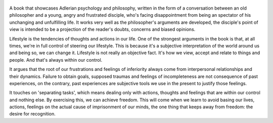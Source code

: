 .. title: The Courage To Be Disliked - by Ichiro Kishimi, Fumitake Koga
.. slug: the-courage-to-be-disliked
.. date: 2020-06-30
.. category: reviews

.. figure:: https://i.gr-assets.com/images/S/compressed.photo.goodreads.com/books/1545421684l/43306206._SY475_.jpg
   :class: thumbnail
   :height: 500
   :width: 330
   :scale: 50%
   
A book that showcases Adlerian psychology and philosophy, written in the form of a conversation between an old philosopher and a young, angry and frustrated disciple, who's facing disappointment from being an spectator of his unchanging and unfulfilling life. It works very well as the philosopher's arguments are developed, the disciple's point of view is intended to be a projection of the reader's doubts, concerns and biased opinions.

Lifestyle is the tendencies of thoughts and actions in our life. One of the strongest arguments in the book is that, at all times, we're in full control of steering our lifestyle. This is because it's a subjective interpretation of the world around us and being so, we can change it. Lifestyle is not really an objective fact. It's how we view, accept and relate to things and people. And that's always within our control.

It argues that the root of our frustrations and feelings of inferiority always come from interpersonal relationships and their dynamics. Failure to obtain goals, supposed traumas and feelings of incompleteness are not consequence of past experiences, on the contrary, past experiences are subjective tools we use in the present to justify those feelings.

It touches on 'separating tasks', which means dealing only with actions, thoughts and feelings that are within our control and nothing else. By exercising this, we can achieve freedom. This will come when we learn to avoid basing our lives, actions, feelings on the actual cause of imprisonment of our minds, the one thing that keeps away from freedom: the desire for recognition.
